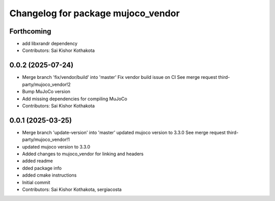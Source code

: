 ^^^^^^^^^^^^^^^^^^^^^^^^^^^^^^^^^^^
Changelog for package mujoco_vendor
^^^^^^^^^^^^^^^^^^^^^^^^^^^^^^^^^^^

Forthcoming
-----------
* add libxrandr dependency
* Contributors: Sai Kishor Kothakota

0.0.2 (2025-07-24)
------------------
* Merge branch 'fix/vendor/build' into 'master'
  Fix vendor build issue on CI
  See merge request third-party/mujoco_vendor!2
* Bump MuJoCo version
* Add missing dependencies for compiling MuJoCo
* Contributors: Sai Kishor Kothakota

0.0.1 (2025-03-25)
------------------
* Merge branch 'update-version' into 'master'
  updated mujoco version to 3.3.0
  See merge request third-party/mujoco_vendor!1
* updated mujoco version to 3.3.0
* Added changes to mujoco_vendor for linking and headers
* added readme
* dded package info
* added cmake instructions
* Initial commit
* Contributors: Sai Kishor Kothakota, sergiacosta

